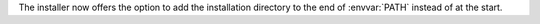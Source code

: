 The installer now offers the option to add the installation directory to the end of :envvar:`PATH` instead of at the start.
